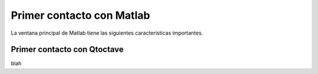 Primer contacto con Matlab
--------------------------

La ventana principal de Matlab tiene las siguientes características
importantes.

Primer contacto con Qtoctave
............................

blah
